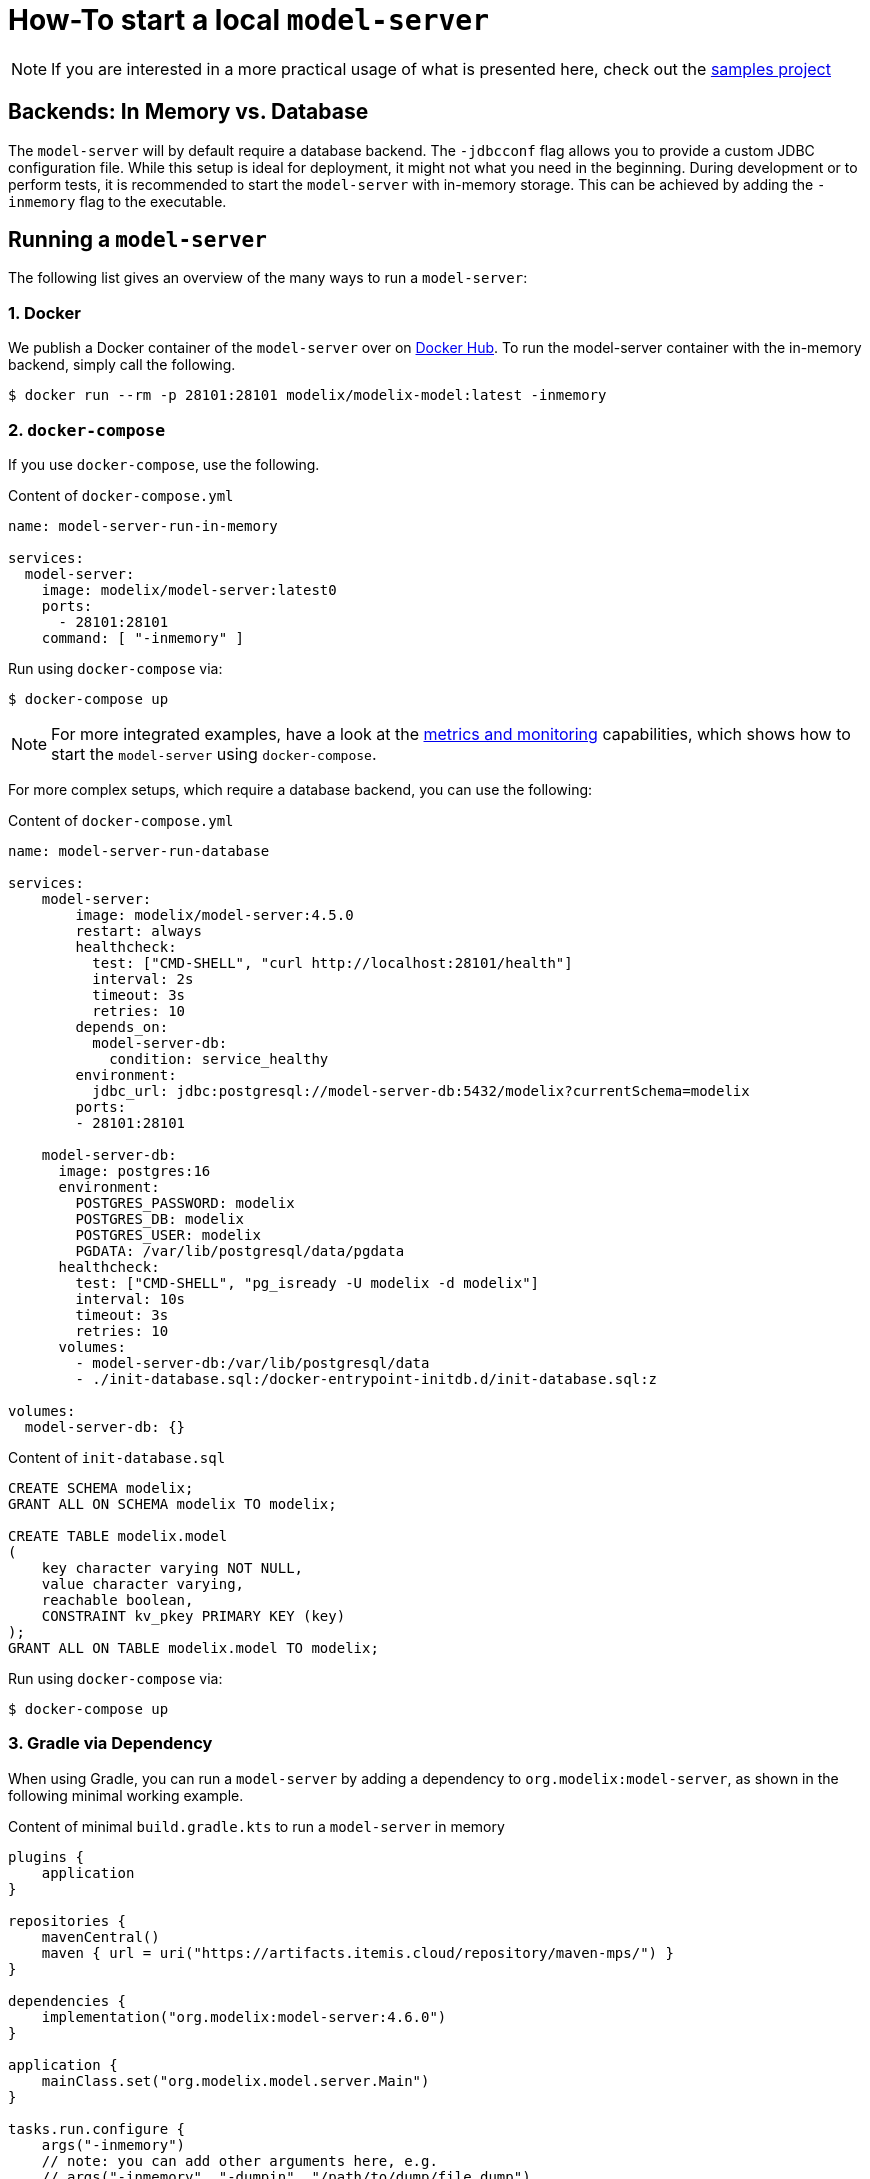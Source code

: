 = How-To start a local `model-server`
:navtitle: Start a `model-server`

NOTE: If you are interested in a more practical usage of what is presented here, check out the https://github.com/modelix/modelix.samples[samples project^]

== Backends: In Memory vs. Database

The `model-server` will by default require a database backend.
The `-jdbcconf` flag allows you to provide a custom JDBC configuration file.
While this setup is ideal for deployment, it might not what you need in the beginning.
During development or to perform tests, it is recommended to start the `model-server` with in-memory storage.
This can be achieved by adding the `-inmemory` flag to the executable.


== Running a `model-server`

The following list gives an overview of the many ways to run a `model-server`:


=== 1. Docker

We publish a Docker container of the `model-server` over on https://hub.docker.com/r/modelix/model-server/tags[Docker Hub^].
To run the model-server container with the in-memory backend, simply call the following.
[source, shell]
--
$ docker run --rm -p 28101:28101 modelix/modelix-model:latest -inmemory
--


=== 2. `docker-compose`

If you use `docker-compose`, use the following.

.Content of `docker-compose.yml`
[source, yaml]
--
name: model-server-run-in-memory

services:
  model-server:
    image: modelix/model-server:latest0
    ports:
      - 28101:28101
    command: [ "-inmemory" ]
--

Run using `docker-compose` via:

[source, shell]
--
$ docker-compose up
--

NOTE: For more integrated examples, have a look at the xref:core:howto/metrics.adoc[metrics and monitoring] capabilities, which shows how to start the `model-server` using `docker-compose`.

For more complex setups, which require a database backend, you can use the following:

.Content of `docker-compose.yml`
[source, yaml]
--
name: model-server-run-database

services:
    model-server:
        image: modelix/model-server:4.5.0
        restart: always
        healthcheck:
          test: ["CMD-SHELL", "curl http://localhost:28101/health"]
          interval: 2s
          timeout: 3s
          retries: 10
        depends_on:
          model-server-db:
            condition: service_healthy
        environment:
          jdbc_url: jdbc:postgresql://model-server-db:5432/modelix?currentSchema=modelix
        ports:
        - 28101:28101

    model-server-db:
      image: postgres:16
      environment:
        POSTGRES_PASSWORD: modelix
        POSTGRES_DB: modelix
        POSTGRES_USER: modelix
        PGDATA: /var/lib/postgresql/data/pgdata
      healthcheck:
        test: ["CMD-SHELL", "pg_isready -U modelix -d modelix"]
        interval: 10s
        timeout: 3s
        retries: 10
      volumes:
        - model-server-db:/var/lib/postgresql/data
        - ./init-database.sql:/docker-entrypoint-initdb.d/init-database.sql:z

volumes:
  model-server-db: {}
--

.Content of `init-database.sql`
[source, SQL]
--
CREATE SCHEMA modelix;
GRANT ALL ON SCHEMA modelix TO modelix;

CREATE TABLE modelix.model
(
    key character varying NOT NULL,
    value character varying,
    reachable boolean,
    CONSTRAINT kv_pkey PRIMARY KEY (key)
);
GRANT ALL ON TABLE modelix.model TO modelix;
--

Run using `docker-compose` via:

[source, shell]
--
$ docker-compose up
--


=== 3. Gradle via Dependency

When using Gradle, you can run a `model-server` by adding a dependency to `org.modelix:model-server`, as shown in the following minimal working example.

.Content of minimal `build.gradle.kts` to run a `model-server` in memory
[source, kotlin]
--
plugins {
    application
}

repositories {
    mavenCentral()
    maven { url = uri("https://artifacts.itemis.cloud/repository/maven-mps/") }
}

dependencies {
    implementation("org.modelix:model-server:4.6.0")
}

application {
    mainClass.set("org.modelix.model.server.Main")
}

tasks.run.configure {
    args("-inmemory")
    // note: you can add other arguments here, e.g.
    // args("-inmemory", "-dumpin", "/path/to/dump/file.dump")
}
--

You can start the model-server simply by running

[source, bash]
--
./gradlew run
--

=== 4. Gradle via Source

Use `git` to check out the modelix core repository from

[source,bash]
--
https://github.com/modelix/modelix.core
--

To run the model-server with default configuration run:

[source,bash]
--
[modelix.core] $ ./gradlew model-server:run
--

NOTE: You will have to build the project first, which might take some time depending on your hardware.


[NOTE]
====
To give arguments to the gradle run command, you have to add them via the `--args` flag:

[source,bash]
--
./gradlew model-server:run --args='-jdbcconf path-to-my-database.properties -dumpout'
--
====


=== 5. *In Process* (Kotlin)

This rather advanced version allows you to run the `model-server` inside your own application.
We primarily use this approach for testing, but theoretically it could be applied elsewhere.
You can find an examples of this in the following code fragment:

* https://github.com/modelix/modelix.core/blob/main/model-server/src/test/kotlin/org/modelix/model/server/ModelClientV2Test.kt#L48[ModelClientV2Test (modelix core tests)]

